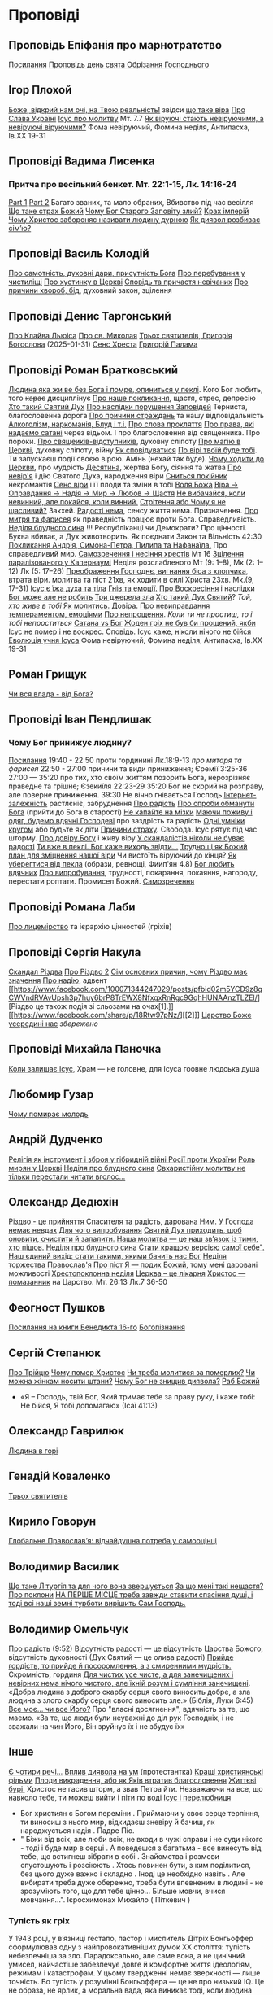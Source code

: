 * Проповіді

** Проповідь Епіфанія про марнотратство
[[https://www.facebook.com/share/p/59KVAyFEK9F6xzWJ/][Посилання]]
[[https://www.facebook.com/share/p/1AnLNv793K/][Проповідь день свята Обрізання Господнього]]

** Ігор Плохой
[[https://www.youtube.com/watch?v=Y9msxyu-1Ls][Боже, відкрий нам очі, на Твою реальність!]] звідси [[https://youtube.com/shorts/l83YPU62y8A?si=zEMEgg09iNQCvHXK][що таке віра]]
[[https://www.youtube.com/shorts/LX4jITshs-c][Про Слава Україні]]
[[https://youtube.com/shorts/rerFWhUF-70?si=EQGNsHbbS2b3X77w][Ісус про молитву]] Мт. 7.7
[[https://www.youtube.com/watch?v=0tkz8Wjq90g][Як віруючі стають невіруючими, а невіруючі віруючими?]] Фома невіруючий, Фомина неділя, Антипасха, Ів.XX 19-31


** Проповіді Вадима Лисенка
*** Притча про весільний бенкет. Мт. 22:1-15, Лк. 14:16-24
[[https://www.facebook.com/reel/2039014139872829][Part 1]] [[https://www.facebook.com/reel/448522524935937][Part 2]] Багато званих, та мало обраних, Вбивство під час весілля
[[https://www.facebook.com/reel/1140449804279098][Що таке страх Божий]]
[[https://www.facebook.com/reel/1163587415285385][Чому Бог Старого Заповіту злий?]]
[[https://www.facebook.com/reel/1108956757587180][Крах імперій]]
[[https://www.facebook.com/reel/3570842829887324][Чому Христос забороняє називати людину дурною]]
[[https://www.facebook.com/reel/1363623044924085][Як диявол розбиває сім’ю?]]

** Проповіді Василь Колодій
[[https://fb.watch/wdaVcNeNqS/][Про самотність, духовні дари, присутність Бога]]
[[https://www.facebook.com/reel/8519974611416227][Про перебування у чистиліщі]]
[[https://www.facebook.com/reel/602131205568602][Про хустинку в Церкві]]
[[https://www.facebook.com/reel/395473806836060][Сповідь та причастя невічаних]]
[[https://www.facebook.com/reel/442689468302624][Про причини хвороб, бід]], духовний закон, зцілення

** Проповіді Денис Таргонський
[[https://www.facebook.com/share/p/j9LhLSZXvj1Vo5ZU/][Про Клайва Льюіса]]
[[https://www.facebook.com/share/p/aSQdDuhjqwXW4WQF/][Про св. Миколая]]
[[https://www.facebook.com/share/p/156YHyxGWx/][Трьох святителів, Григорія Богослова]] (2025-01-31)
[[https://www.facebook.com/100000832017435/posts/9284643371573304/][Сенс Хреста]]
[[https://www.facebook.com/share/p/158sZzPUio/][Григорій Палама]]

** Проповіді Роман Братковський
[[https://www.facebook.com/reel/554290624098834][Людина яка жи
ве без Бога і помре, опиниться у пеклі]]. Кого Бог любить, того +карає+ дисциплінує
[[https://www.facebook.com/reel/573696285559700][Про наше покликання]], щастя, стрес, депресію
[[https://www.facebook.com/reel/1342039433642549][Хто такий Святий Дух]]
[[https://www.facebook.com/reel/590528813656088][Про наслідки порушення Заповідей]] Терниста, благословенна дорога
[[https://www.facebook.com/reel/3955503424777027][Про причини страждань]] та нашу відповідальність
[[https://www.facebook.com/reel/1306087084177597][Алкоголізм, наркоманія, Блуд і т.і.]]
[[https://www.facebook.com/reel/1099431491726403][Про слова прокляття]]
[[https://www.facebook.com/reel/1099431491726403][Про права, які надаємо сатані]] через відьом. І про благословення від священника. Про пороки.
[[https://www.facebook.com/reel/8728873347231315][Про свящеиків-відступників]], духовну сліпоту
[[https://www.facebook.com/reel/562980243117546][Про магію в Церкві]], духовну сліпоту, війну
[[https://www.facebook.com/reel/1295736164956650][Як сповідуватися]]
[[https://www.facebook.com/reel/1984634525328463][По вірі твоїй буде тобі]]. Ти запускаєш події своєю вірою. Амінь (нехай так буде).
[[https://www.facebook.com/reel/1840191423389121][Чому ходити до Церкви]], про мудрість
[[https://www.facebook.com/reel/7919745894808479][Десятина]], жертва Богу, сіяння та жатва
[[https://www.facebook.com/reel/1102933151485623][Про невір'я]] і дію Святого Духа, народження віри
[[https://www.facebook.com/reel/2330176040682013][Сниться покійник]] некромантія
[[https://www.facebook.com/reel/935002918684735][Сенс віри]] і її плоди та зміни в тобі
[[https://www.facebook.com/reel/598106163066757][Воля Божа]]
[[https://www.facebook.com/reel/1151905469947319][Віра -> Оправдання -> Надія -> Мир -> Любов -> Щастя]]
[[https://www.facebook.com/reel/457659067329302][Не вибачайся, коли невинний, але покайся, коли винний.]]
[[https://youtu.be/nq6WCIb_ULs?si=IsBwJHkUXhilHSxE][Стрітення або Чому я не щасливий?]] Закхей.
[[https://www.facebook.com/reel/481904348136612][Радості нема]], сенсу життя нема. Призначення.
[[https://www.youtube.com/watch?v=ro5syxP4hPE][Про митря та фарисея]] як праведність працює проти Бога. Справедливість.
[[https://youtu.be/rON8krvin_A?si=zTgpHU8kUIEFuRzp][Неділя блудного сина]] !!! Республіканці чи Демократи? Про цінності. Буква вбиває, а Дух животворить. Як поєднати Закон та Вільність 42:30
[[https://youtu.be/mwGr02EQ6JA?si=UEwdjTQnkQcIewlg][Покликання Андрія, Симона-Петра, Пилипа та Нафанаїла.]] Про справедливий мир.
[[https://www.youtube.com/watch?v=tlAg2DFM2Q8][Самозречення і несіння хрестів]]  Мт 16
[[https://www.youtube.com/watch?v=JHrEImjg8LY][Зцілення паралізованого у Капернаумі]] Неділя розслабленого Мт (9: 1–8), Мк (2: 1–12) Лк (5: 17–26)
[[https://www.youtube.com/watch?v=Ms_-uRIBpVE][Преображення Господнє, вигнання біса з хлопчика]], втрата віри. молитва та піст 21хв, як ходити в силі Христа 23хв. Мк.(9, 17-31)
[[https://www.facebook.com/reel/1641304970594223][Ісус є їжа духа та тіла]]
[[https://youtube.com/shorts/gJrkr-T_AwI?si=LQ2cjPISqz3YRxGS][Гнів та емоції.]]
[[https://www.facebook.com/reel/547684961581772][Про Воскресіння]] і наслідки
[[https://www.facebook.com/reel/912243930762460][Бог може але не робить]]
[[https://www.facebook.com/reel/2846173708886140][Три джерела зла]]
[[https://www.facebook.com/reel/1156408169566045][Хто такий Дух Святий]]? /Той, хто живе в тобі/
[[https://www.youtube.com/shorts/4ALSOHrn-n0][Як молитись.]] Довіра.
[[https://www.facebook.com/reel/654938770353005][Про невиправдання темпераментом, емоціями]]
[[https://www.facebook.com/reel/1277076086954048][Про непрощення]]. /Коли ти не простиш, то і тобі непроститься/
[[https://www.facebook.com/reel/665684966402391][Сатана vs Бог]]
[[https://www.facebook.com/reel/1197405381927182][Жоден гріх не був би прощений, якби Ісус не помер і не воскрес]]. Сповідь.
[[https://www.youtube.com/watch?v=gb26Frfu-YY][Ісус каже, ніколи нічого не бійся]]
[[https://www.youtube.com/watch?v=Ub5oDj377Aw][Еволюція учня Ісуса]] Фома невіруючий, Фомина неділя, Антипасха, Ів.XX 19-31

** Роман Грищук
[[https://www.facebook.com/share/p/1HV3Z8TGvz/][Чи вся влада - від Бога?]]

** Проповіді Іван Пендлишак
*** Чому Бог принижує людину?
[[https://www.youtube.com/watch?v=KhKEjVApg74][Посилання]]
19:40 - 22:50 проти гординині Лк.18:9-13 /про митаря та фарисея/
22:50 - 27:00 причини та види приниження; Єремії 3:25-36
27:00 — 35:20 про тих, хто своїм життям позорить Бога, нерозрізняє праведне та грішне; Єзекиїля 22:23-29
35:20 Бог не скорий на розправу, але поверне приниження.
39:30 Не вічно гнівається Господь
[[https://www.facebook.com/reel/1260502695154899][Інтернет-залежність]] растлєніє, забруднення
[[https://www.facebook.com/reel/589245847118665][Про радість]]
[[https://www.facebook.com/reel/2628144977376799][Про спроби обманути Бога]] (прийти до Бога в старості)
[[https://www.facebook.com/reel/292406969862902][Не капайте на мізки]]
[[https://www.facebook.com/reel/916222924046802][Маючи поживу і одяг, будемо вдячні Господеві]] про заздрість та радість
[[https://www.facebook.com/reel/1398296791137600][Одні умніки кругом]] або будьте як діти
[[https://www.facebook.com/reel/3348413735289641][Причини страху]]. Свобода. Ісус рятує під час шторму.
[[https://www.facebook.com/reel/1608087846809737][Про довіру Богу]] і живу віру
[[https://www.facebook.com/reel/1622762191645267][У скандалістів ніколи не буває радості]]
[[https://www.facebook.com/reel/1510701416279032][Ти вже в пеклі. Бог каже виходь звідти...]]
[[https://www.facebook.com/reel/534311562996217][Труднощі як Божий план для зміцнення нашої віри]] Чи вистоїть віруючий до кінця?
[[https://www.facebook.com/reel/607160192308140][Як уберегтися від пекла]] (образи, ревнощі, Фиип'ян 4.8)
[[https://www.youtube.com/shorts/8pHR5Spv-Ew?si=4mMUXj0lB8AvrWsu][Бог любить вдячних]]
[[https://www.facebook.com/reel/558976606919675][Про випробування]], трудності, покарання, покаяння, нагороду, перестати роптати. Промисел Божий.
[[https://www.facebook.com/reel/442279015542763][Самозречення]]

** Проповіді Романа Лаби
[[https://www.facebook.com/reel/1098627201978545][Про лицемірство]] та ієрархію цінностей (гріхів)

** Проповіді Сергія Накула
[[https://www.facebook.com/permalink.php?story_fbid=pfbid02KZX9qBynXgWfRstp8jtMd58Gdw8FTdmSxp8hgrRrUqdkZVxc2HTSikxgnQwdRxFPl&id=100071344247029][Скандал Різдва]]
[[https://www.facebook.com/100071344247029/posts/pfbid0CZUcHxDUvaRUS6VqTh2cQgJGV7cnnpaGF9ATtRAArWpoNVWTeupSSdm9MUP8ZkS5l/][Про Різдво 2]]
[[https://www.facebook.com/share/p/1BjPKWyXkN/][Сім основних причин, чому Різдво має значення]]
[[https://www.facebook.com/100071344247029/videos/420793981104397/][Про надію]], адвент
[[https://www.facebook.com/100071344247029/posts/pfbid02m5YCD9z8qCWVndRVAvUpsh3p7huy6brP8TrEWX8NfxgxRnRgc9GqhHUNAAnzTLZEl/][Різдво це також подія зі сльозами на очах[1].]] [[https://www.facebook.com/share/p/18Rtw97pNz/][[2]​]]
[[http://www.god.in.ua/?p=20288][Царство Боже усередині нас]] /збережено/

** Проповіді Михайла Паночка
[[https://www.facebook.com/reel/1787860745291638][Коли залишає Ісус]], Храм — не головне, для Ісуса гоовне людська душа

** Любомир Гузар
[[https://www.facebook.com/reel/539303945640749][Чому помирає молодь]]

** Андрій Дудченко
[[https://www.facebook.com/share/p/zy7BQTC2XzmUGZVK/][Релігія як інструмент і зброя у гібридній війні Росії проти України]]
[[https://www.facebook.com/share/p/1KgLkDtaU5/][Роль мирян у Церкві]]
[[https://www.youtube.com/watch?v=4SbAtAqS0KA][Неділя про блудного сина]]
[[https://www.facebook.com/share/p/16HK3RnABM/][Євхаристійну молитву не тільки перестали читати вголос...]]

** Олександр Дедюхін
[[https://www.facebook.com/100001350299129/posts/pfbid031jrDbbdanyd1wxVLZg9xrhDPQ68wGTVUesf624jmwiP2j3fqBokdGd1hoSgHDjbil/][Різдво - це прийняття Спасителя та радість, дарована Ним]].
[[https://www.facebook.com/share/p/152vgi44aY/][У Господа немає невдах]]
[[https://www.facebook.com/share/p/18XchQaDBV/][Для чого випробування]]
[[https://www.facebook.com/100001350299129/posts/9246063345448583/][Святий Дух приходить, щоб оновити, очистити й запалити.]]
[[https://www.facebook.com/share/p/14nj4dcGQm/][Наша молитва — це наш зв’язок із тими, хто пішов.]]
[[https://www.facebook.com/100001350299129/posts/9277744175613833/][Неділя про блудного сина]]
[[https://www.facebook.com/share/p/181jCVjqJL/][Cтати кращою версією самої себе". Наш єдиний вихід: стати такими, якими бачить нас Бог]]
[[https://www.facebook.com/100001350299129/posts/9409641709090745/][Неділя торжества Православ'я]]
[[https://www.facebook.com/share/p/1BjLnBvtBm/][Про піст]]
[[https://www.facebook.com/share/p/1BASdZ8NPN/][Я — подих Божий]], тому мені даровані можливості
[[https://www.facebook.com/share/p/12GZBdMLnhb/][Хрестопоклонна неділя]]
[[https://www.facebook.com/share/p/1BWkVtZCvn/][Церква – це лікарня]]
[[https://www.facebook.com/reel/1277076086954048][Христос — помазанник]] на Царство. Мт. 26:13 Лк.7 36-50

** Феогност Пушков
[[https://www.facebook.com/abbasthg/posts/pfbid02GWHY2YsgowzxXyRWba8WvLed7q4ryPj5hLsLpJvp2L6ndjHqL1mK5XwNXtLEzTVVl?rdid=u80zlfjJMVKnLENg][Посилання на книги Бенедикта 16-го]]
[[https://www.facebook.com/abbasthg/posts/pfbid0uBvEjPAEabTRiZCQ7pX4sXcCWj3cMUntwRmL5FV72QL29RdQKc5z7zB7mbrernRWl?rdid=PcdpHKMchYxVceSs][Богопізнання]]

** Сергій Степанюк
[[https://www.facebook.com/reel/1260400348702551][Про Трійцю]]
[[https://www.facebook.com/reel/676726480884880][Чому помер Христос]]
[[https://www.facebook.com/reel/1464163971155561][Чи треба молитися за померлих?]]
[[https://www.facebook.com/sergii.stepaniuk/videos/1044857689922926/?mibextid=rS40aB7S9Ucbxw6v][Чи можна жінкам носити штани?]]
[[https://www.facebook.com/sergii.stepaniuk/videos/844789674253984/?mibextid=rS40aB7S9Ucbxw6v][Чому Бог не знищив диявола?]]
[[https://www.facebook.com/reel/628023469786374][Раб Божий]]
- «Я – Господь, твій Бог, Який тримає тебе за праву руку, і каже тобі: Не бійся, Я тобі допомагаю» (Ісаї 41:13)

** Олександр Гаврилюк
[[https://www.facebook.com/share/p/199N2Nxu1Z/][Людина в горі]]

** Генадій Коваленко
[[https://www.facebook.com/share/p/1EcRhUaiPX/][Трьох святителів]]

** Кирило Говорун
[[https://df.news/2025/01/25/arkhimandryt-kyryl-hovorun-hlobalne-pravoslav-ia-vidchajdushna-potreba-u-samootsintsi/][Глобальне Православ’я: відчайдушна потреба у самооцінці]]

** Володимир Василик
[[https://www.facebook.com/100017499633218/posts/1665971577329481/][Що таке Літургія та для чого вона звершується]]
[[https://www.facebook.com/100017499633218/posts/1665974733995832/][За що мені такі нещастя?]]
[[https://www.facebook.com/share/p/19nEeU6c7k/][Про поклони]]
[[https://www.facebook.com/share/p/1FDYUPQt2U/][НА ПЕРШЕ МІСЦЕ треба завжди ставити спасіння душі, і тоді всі наші земні турботи вирішить Сам Господь.]]

** Володимир Омельчук
[[https://www.youtube.com/watch?v=vcM5GJjYh-8][Про радість]] (9:52) Відсутність радості — це відсутність Царства Божого, відсутність духовності (Дух Святий — це олива радості)
[[https://www.facebook.com/reel/1100064048481120][Прийде гордість, то прийде й посоромлення, а з смиренними мудрість.]] Скромність, гординя
[[https://www.facebook.com/reel/995474582481464][Для чистих усе чисте, а для занечищених і невірних нема нічого чистого, але їхній розум і сумління занечищені]]. «Добра людина з доброго скарбу серця свого виносить добре, а зла людина з злого скарбу серця свого виносить зле.»
(Біблія, Луки 6:45)
[[https://www.facebook.com/reel/1308607910189501][Все моє… чи все Його?]] Про "власні досягнення", вдячність за те, що маємо. «За те, що люди були неуважні до діл рук Господніх, і не зважали на чин Його, Він зруйнує їх і не збудує їх»

** Інше
[[https://www.facebook.com/share/p/15tawGeSw6/][Є чотири речі...]]
[[https://www.facebook.com/reel/812951331046297][Вплив диявола на ум]] (протестантка)
[[https://www.facebook.com/reel/1115702216926638][Кращі християнські фільми]]
[[https://www.facebook.com/share/p/1EL5JudT2e/][Плоди викрадення, або як Яків втратив благословення]]
[[https://www.facebook.com/reel/1602835433776922\\][Життєві бурі.]] Христос не гасив шторм, а звав Петра йти.  Незважаючи на все, що навколо тебе, ти можеш вийти і піти по воді
[[https://www.facebook.com/share/p/16A79VLfoE/][Ісус і перелюбниця]]
- Бог християн є Богом переміни . Приймаючи у своє серце терпіння, ти виносиш з нього мир, відкидаєш зневіру й бачиш, як народжується надія . Падре Піо.
- " Біжи від всіх, але люби всіх, не входи в чужі справи і не суди нікого - тоді і буде мир в серці . А поведешся з багатьма - все винесуть від тебе, що встигнеш зібрати в собі . Знайомства і розмови спустошують і розсіюють . Хтось повинен бути, з ким поділитися, без цього дуже важко і складно . Іноді це необхідно навіть . Але вибирати треба дуже обережно, треба бути впевненим в людині - не зрозуміють того, що для тебе цінно... Більше мовчи, вчися мовчання...". Ієросхимонах Михайло ( Піткевич )
*** Тупість як гріх
У 1943 році, у в’язниці гестапо, пастор і мислитель Дітріх Бонгьоффер сформулював одну з найпровокативніших думок ХХ століття: тупість небезпечніша за зло. Парадоксально, але саме вона, а не цинічний умисел, найчастіше забезпечує довге й комфортне життя ідеологіям, режимам і катастрофам.
У цьому твердженні немає зверхності — лише точність. Бо тупість у розумінні Бонгьоффера — це не про низький IQ. Це не образа, не ярлик, а моральна вада, яка виникає тоді, коли людина добровільно відмовляється думати самостійно. Це не брак здатності, а брак волі.
 «Проти тупості ми безсилі. Протести не допомагають. Пояснення — марні. Факти, що суперечать упередженню, не приймаються — а якщо й приймаються, то перекручуються.»
Тупа людина щиро впевнена у своїй правоті. Її переконання зазвичай прості, зручні й добре упаковані у зрозумілі гасла. Вона не агресивна — поки не ставити під сумнів її у картину світу. Вона не зла — просто охоче стає інструментом зла в чужих руках. Бо так простіше.
І тут ми підходимо до найнебезпечнішого моменту: тупість має соціальну природу. Вона розквітає в умовах, де людину позбавляють особистої відповідальності. Де мислення замінює лояльність, а сумнів — зрада. Тупість розмножується там, де пропаганда системно витісняє критичне мислення. Де просте рішення завжди правильне, а складне — підозріле.
 «Мені сказали — я зробив. Що не так?»
Насправді — усе так. Саме так діє механізм. Так функціонує система, в якій від особистості вимагається не розуміння, а підкорення. І якщо когось у цьому ланцюзі назвати “винним”, то це не завжди буде диктатор. Часто — той, хто дозволив собі не думати.
Зі злом, як зазначає Бонгьофер, ще можна сперечатись. Його можна викрити, дати йому оцінку, накласти санкції. А от з тупістю — ні. Вона не розуміє аргументів, не визнає фактів, не чує контексту. Вона щиро вірить, що дії, які призводять до катастрофи, — це «єдино правильний шлях». Бо інші — або вороги, або нерозумні.
У нашому часі ця думка звучить особливо актуально. Вона пояснює, чому цілком розумні люди підтримують антигуманні  ідеї. Чому освічені фахівці повторюють маячню з телевізора. Чому у складних ситуаціях суспільство масово тікає у просте, готове, чужими руками розжоване.
Тому боротьба з тупістю — це не іронія інтелектуалів. Це не снобізм. Це етика виживання. Бо суспільство, яке не культивує вміння мислити, неминуче стає жертвою тих, хто чудово вміє маніпулювати тими, хто не думає.
 «Тупість — не особисте нещастя. Це інфраструктура зла.»
І якщо вам здається, що мислити стає дедалі важче, а бути тупим — дедалі безпечніше, пам’ятайте: мислення — це акт мужності. І, можливо, останній захист світла, яке хтось дуже прагне вимкнути [[https://www.facebook.com/share/p/1KT79BmG73/][Відси]]

[[https://www.facebook.com/share/p/14sx241L9bh/][Ісихазм]]
Багато задумів у серці людини, але відбудеться тільки визначене Господом. Книга притч Соломонових. 19:21
[[https://www.facebook.com/share/p/1HHUGuXM7K/][Дозвіл під час менструацій]]
[[https://www.facebook.com/reel/2239150979884559][Сімейне]]
*** Екорцизм
https://www.youtube.com/watch?v=cu_XAtRsgzU

** Відео
[[https://www.facebook.com/reel/887293116894766][Три етапи приходу до Бога та Його благословення]]
[[https://www.facebook.com/reel/615023639230520][Про причастя з однієї лжиці]]
[[https://www.facebook.com/reel/491140137144041][звідки взявся Бог?]]
[[https://www.facebook.com/reel/1085054693169595][Про чужу жінку]], перелюб, зраду
[[https://www.facebook.com/bar.viktor2010/videos/8763842297039891/][Tак звучала церковнослов'янська мова в Україні перед Переяславською радою 1654 року.]] Після чого почалась русифікація церковнослов'янської мови, як власне, і всіх сфер українського життя.
[[https://www.facebook.com/reel/538652065891141][Про Божі обіцянки]], заповіт увійшов у дію, бо Ісус помер
[[https://www.facebook.com/reel/555145067345518][Самодисципліна]] в пізнанні Бога, відносини з оточуючими
[[https://www.facebook.com/reel/1579070076070146][Нічого матеріального з собою не забереш]] /Єврея не похоронили в шкарпетках ;)/
[[https://www.facebook.com/100000306321536/posts/9438434479510002/][Твоє від твоїх, Тобі приносимо за всіх і за все.]]
[[https://youtube.com/shorts/TDm-qHU8l28?si=LxKOPnwD0HqWkAA5][Хто такий парафіянин?]]
[[https://www.instagram.com/reel/DC6m7NlKsZy/][Ми грішні і відділені від Бога, але є хороша новина]]
[[https://www.facebook.com/reel/509004028914985][Про хрещення дітей]]
[[https://www.facebook.com/reel/594169769687083][Різдво. Ісус пройшов усе те, що пройшли українці.]]
[[https://www.youtube.com/watch?v=Xa-vFC-hDBM][Про митаря і фарисея]] Ісусова молитва, блудного сина
[[https://art-room.com.ua/uk/kartini-ivana-ajvazovskogo/khodinnja-po-vodakh.html][Ходіння по водах Айвазовський]]
[[https://www.youtube.com/watch?v=eda4_viEetk][Зловживання вченням про божу любов]] Євангеліє процвітання
[[https://www.youtube.com/watch?v=iTnbpsy1WVQ][Важливі уроки найвідомішої притчі про блудного сина]] неділя блудного сина

* Цитати
** Варфоломій
*** Віра та толерантність розмовляють однією мовою. Їхня абетка – свобода.
Я інколи дивуюся, як може людина лишатися байдужою до масового винищення людей в ім’я ненависті та забобонів. Все ж я глибоко переконаний, що спільноти віри спроможні – та зобов’язані – розбудити людей від цієї байдужості. Адже «права людини» - не винахід Просвітництва: вони стосуються самої сутності релігії, невіддільної від поняття релігійної свободи і терпимості. Коли ми, ті, хто вірує, мовчимо у відповідь на нетерпимість і тортури, ми перестаємо бути і вірними, і людьми. І зрозуміло, ми не є вільними. Коли ми, вірні, заплющуємо очі на приниження та дискримінацію інших – це значить, що ми не визнаємо в них образу Божого. У цю мить ми відмовляємо собі у привілеї бути вільними. Коли ми, вірні, не звертаємо уваги на страждання та муки інших, ми відмовляємося бачити себе у цих інших.
Віра та толерантність розмовляють однією мовою. Їхня абетка – свобода.
Вселенський патріарх Варфоломій. Книга "Віч-на-віч із Тайною"
*** Дедюхін
ФАРИСЕЇ: А коли ж прийде Царство Боже?
ІСУС: Непомітно. Не буде жодних знамень, крім знамення Іони. Ніхто з плакатами про Царство Боже ходити не буде. Царство Боже всередині вас є.
ОТЦІ ЦЕРКВИ (НІССКИЙ, ПАЛАМА, ІСААК СИРИН): слухайте Ісуса, живіть так, як наче ви вже в Царстві Божому, бо воно з вас починається і Церквою стверджується.
СУЧАСНІ ХРИСТИЯНИ: Тю, та до Царства Небесного лише на катафалку можна доїхати.
ЗАВІСА [[https://www.facebook.com/share/p/15rx4QVan1/][Відси]]

* Служби
** Велика Панахида
1) [[https://www.youtube.com/watch?v=erWbd3fScL8][Епіфаній]]
2) [[https://www.facebook.com/100007909020503/videos/1227705292691337/][Геннадій Коваленко]]

** Антипасха
https://www.youtube.com/watch?v=0HKkuvtGo-U
https://www.youtube.com/watch?v=aADNC1zF094
https://www.facebook.com/share/v/1ATfxQZDj2/
https://www.youtube.com/watch?v=xMAbKesEeek

** поминки
https://www.youtube.com/watch?v=vZLLR6_DAbY
 
